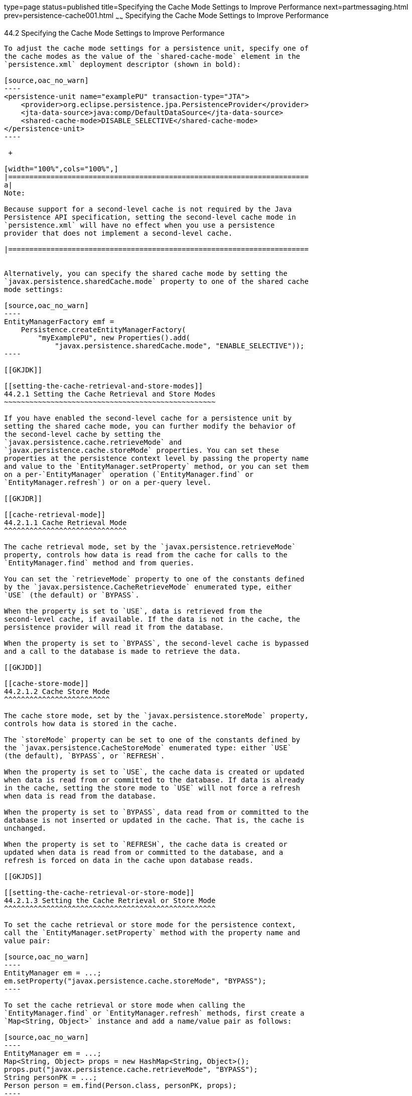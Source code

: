 type=page
status=published
title=Specifying the Cache Mode Settings to Improve Performance
next=partmessaging.html
prev=persistence-cache001.html
~~~~~~
Specifying the Cache Mode Settings to Improve Performance
=========================================================

[[GKJJJ]]

[[specifying-the-cache-mode-settings-to-improve-performance]]
44.2 Specifying the Cache Mode Settings to Improve Performance
--------------------------------------------------------------

To adjust the cache mode settings for a persistence unit, specify one of
the cache modes as the value of the `shared-cache-mode` element in the
`persistence.xml` deployment descriptor (shown in bold):

[source,oac_no_warn]
----
<persistence-unit name="examplePU" transaction-type="JTA">
    <provider>org.eclipse.persistence.jpa.PersistenceProvider</provider>
    <jta-data-source>java:comp/DefaultDataSource</jta-data-source>
    <shared-cache-mode>DISABLE_SELECTIVE</shared-cache-mode>
</persistence-unit>
----

 +

[width="100%",cols="100%",]
|=======================================================================
a|
Note:

Because support for a second-level cache is not required by the Java
Persistence API specification, setting the second-level cache mode in
`persistence.xml` will have no effect when you use a persistence
provider that does not implement a second-level cache.

|=======================================================================


Alternatively, you can specify the shared cache mode by setting the
`javax.persistence.sharedCache.mode` property to one of the shared cache
mode settings:

[source,oac_no_warn]
----
EntityManagerFactory emf = 
    Persistence.createEntityManagerFactory(
        "myExamplePU", new Properties().add(
            "javax.persistence.sharedCache.mode", "ENABLE_SELECTIVE"));
----

[[GKJDK]]

[[setting-the-cache-retrieval-and-store-modes]]
44.2.1 Setting the Cache Retrieval and Store Modes
~~~~~~~~~~~~~~~~~~~~~~~~~~~~~~~~~~~~~~~~~~~~~~~~~~

If you have enabled the second-level cache for a persistence unit by
setting the shared cache mode, you can further modify the behavior of
the second-level cache by setting the
`javax.persistence.cache.retrieveMode` and
`javax.persistence.cache.storeMode` properties. You can set these
properties at the persistence context level by passing the property name
and value to the `EntityManager.setProperty` method, or you can set them
on a per-`EntityManager` operation (`EntityManager.find` or
`EntityManager.refresh`) or on a per-query level.

[[GKJDR]]

[[cache-retrieval-mode]]
44.2.1.1 Cache Retrieval Mode
^^^^^^^^^^^^^^^^^^^^^^^^^^^^^

The cache retrieval mode, set by the `javax.persistence.retrieveMode`
property, controls how data is read from the cache for calls to the
`EntityManager.find` method and from queries.

You can set the `retrieveMode` property to one of the constants defined
by the `javax.persistence.CacheRetrieveMode` enumerated type, either
`USE` (the default) or `BYPASS`.

When the property is set to `USE`, data is retrieved from the
second-level cache, if available. If the data is not in the cache, the
persistence provider will read it from the database.

When the property is set to `BYPASS`, the second-level cache is bypassed
and a call to the database is made to retrieve the data.

[[GKJDD]]

[[cache-store-mode]]
44.2.1.2 Cache Store Mode
^^^^^^^^^^^^^^^^^^^^^^^^^

The cache store mode, set by the `javax.persistence.storeMode` property,
controls how data is stored in the cache.

The `storeMode` property can be set to one of the constants defined by
the `javax.persistence.CacheStoreMode` enumerated type: either `USE`
(the default), `BYPASS`, or `REFRESH`.

When the property is set to `USE`, the cache data is created or updated
when data is read from or committed to the database. If data is already
in the cache, setting the store mode to `USE` will not force a refresh
when data is read from the database.

When the property is set to `BYPASS`, data read from or committed to the
database is not inserted or updated in the cache. That is, the cache is
unchanged.

When the property is set to `REFRESH`, the cache data is created or
updated when data is read from or committed to the database, and a
refresh is forced on data in the cache upon database reads.

[[GKJDS]]

[[setting-the-cache-retrieval-or-store-mode]]
44.2.1.3 Setting the Cache Retrieval or Store Mode
^^^^^^^^^^^^^^^^^^^^^^^^^^^^^^^^^^^^^^^^^^^^^^^^^^

To set the cache retrieval or store mode for the persistence context,
call the `EntityManager.setProperty` method with the property name and
value pair:

[source,oac_no_warn]
----
EntityManager em = ...;
em.setProperty("javax.persistence.cache.storeMode", "BYPASS");
----

To set the cache retrieval or store mode when calling the
`EntityManager.find` or `EntityManager.refresh` methods, first create a
`Map<String, Object>` instance and add a name/value pair as follows:

[source,oac_no_warn]
----
EntityManager em = ...;
Map<String, Object> props = new HashMap<String, Object>();
props.put("javax.persistence.cache.retrieveMode", "BYPASS");
String personPK = ...;
Person person = em.find(Person.class, personPK, props);
----

 +

[width="100%",cols="100%",]
|=======================================================================
a|
Note:

The cache retrieval mode is ignored when calling the
`EntityManager.refresh` method, as calls to `refresh` always result in
data being read from the database, not the cache.

|=======================================================================


To set the retrieval or store mode when using queries, call the
`Query.setHint` or `TypedQuery.setHint` methods, depending on the type
of query:

[source,oac_no_warn]
----
EntityManager em = ...;
CriteriaQuery<Person> cq = ...;
TypedQuery<Person> q = em.createQuery(cq);
q.setHint("javax.persistence.cache.storeMode", "REFRESH");
...
----

Setting the store or retrieve mode in a query or when calling the
`EntityManager.find` or `EntityManager.refresh` method overrides the
setting of the entity manager.

[[GKJEB]]

[[controlling-the-second-level-cache-programmatically]]
44.2.2 Controlling the Second-Level Cache Programmatically
~~~~~~~~~~~~~~~~~~~~~~~~~~~~~~~~~~~~~~~~~~~~~~~~~~~~~~~~~~

The `javax.persistence.Cache` interface defines methods for interacting
with the second-level cache programmatically.

The following topics are addressed here:

* link:#CHDEECCF[Section 44.2.2.1, "Overview of the
javax.persistence.Cache Interface"]
* link:#GKJDZ[Section 44.2.2.2, "Checking whether an Entity's Data Is
Cached"]
* link:#GKJDQ[Section 44.2.2.3, "Removing an Entity from the Cache"]
* link:#GKJDA[Section 44.2.2.4, "Removing All Data from the Cache"]

[[CHDEECCF]]

[[overview-of-the-javax.persistence.cache-interface]]
44.2.2.1 Overview of the javax.persistence.Cache Interface
^^^^^^^^^^^^^^^^^^^^^^^^^^^^^^^^^^^^^^^^^^^^^^^^^^^^^^^^^^

The `Cache` interface defines methods to do the following:

* Check whether a particular entity has cached data
* Remove a particular entity from the cache
* Remove all instances (and instances of subclasses) of an entity class
from the cache
* Clear the cache of all entity data

 +

[width="100%",cols="100%",]
|=======================================================================
a|
Note:

If the second-level cache has been disabled, calls to the `Cache`
interface's methods have no effect, except for `contains`, which will
always return `false`.

|=======================================================================


[[GKJDZ]]

[[checking-whether-an-entitys-data-is-cached]]
44.2.2.2 Checking whether an Entity's Data Is Cached
^^^^^^^^^^^^^^^^^^^^^^^^^^^^^^^^^^^^^^^^^^^^^^^^^^^^

To find out whether a given entity is currently in the second-level
cache:

1.  Call the `Cache.contains` method . The `contains` method returns
`true` if the entity's data is cached, and `false` if the data is not in
the cache:
+
[source,oac_no_warn]
----
EntityManager em = ...;
Cache cache = em.getEntityManagerFactory().getCache();
String personPK = ...;
if (cache.contains(Person.class, personPK)) {
  // the data is cached
} else {
  // the data is NOT cached
}
----

[[GKJDQ]]

[[removing-an-entity-from-the-cache]]
44.2.2.3 Removing an Entity from the Cache
^^^^^^^^^^^^^^^^^^^^^^^^^^^^^^^^^^^^^^^^^^

To remove a particular entity or all entities of a given type from the
second-level cache:

1.  Call one of the `Cache.evict` methods .
1.  To remove a particular entity from the cache, call the `evict`
method and pass in the entity class and the primary key of the entity:
+
[source,oac_no_warn]
----
EntityManager em = ...;
Cache cache = em.getEntityManagerFactory().getCache();
String personPK = ...;
cache.evict(Person.class, personPK);
----
2.  To remove all instances of a particular entity class, including
subclasses, call the `evict` method and specify the entity class:
+
[source,oac_no_warn]
----
EntityManager em = ...;
Cache cache = em.getEntityManagerFactory().getCache();
cache.evict(Person.class);
----

All instances of the `Person` entity class will be removed from the
cache. If the `Person` entity has a subclass, `Student`, calls to the
above method will remove all instances of `Student` from the cache as
well.

[[GKJDA]]

[[removing-all-data-from-the-cache]]
44.2.2.4 Removing All Data from the Cache
^^^^^^^^^^^^^^^^^^^^^^^^^^^^^^^^^^^^^^^^^

To completely clear the second-level cache:

1.  Call the `Cache.evictAll` method.
+
[source,oac_no_warn]
----
EntityManager em = ...;
Cache cache = em.getEntityManagerFactory().getCache();
cache.evictAll();
----


